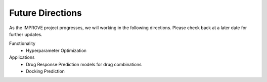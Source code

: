 Future Directions
=================================

As the IMPROVE project progresses, we will working in the following directions. Please check back at a later date for further updates.

Functionality
   * Hyperparameter Optimization

Applications
   * Drug Response Prediction models for drug combinations
   * Docking Prediction


